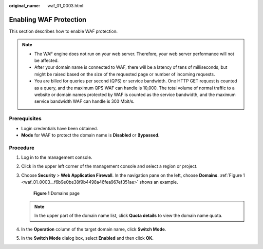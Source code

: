 :original_name: waf_01_0003.html

.. _waf_01_0003:

Enabling WAF Protection
=======================

This section describes how to enable WAF protection.

.. note::

   -  The WAF engine does not run on your web server. Therefore, your web server performance will not be affected.
   -  After your domain name is connected to WAF, there will be a latency of tens of milliseconds, but might be raised based on the size of the requested page or number of incoming requests.
   -  You are billed for queries per second (QPS) or service bandwidth. One HTTP GET request is counted as a query, and the maximum QPS WAF can handle is 10,000. The total volume of normal traffic to a website or domain names protected by WAF is counted as the service bandwidth, and the maximum service bandwidth WAF can handle is 300 Mbit/s.

Prerequisites
-------------

-  Login credentials have been obtained.
-  **Mode** for WAF to protect the domain name is **Disabled** or **Bypassed**.

Procedure
---------

#. Log in to the management console.

#. Click |image1| in the upper left corner of the management console and select a region or project.

#. Choose **Security** > **Web Application Firewall**. In the navigation pane on the left, choose **Domains**. :ref:`Figure 1 <waf_01_0003__f6b9e0be38f9b4498a46fea967ef351ae>` shows an example.

   .. _waf_01_0003__f6b9e0be38f9b4498a46fea967ef351ae:

   .. figure:: /_static/images/en-us_image_0000001372795237.png
      :alt: **Figure 1** Domains page

      **Figure 1** Domains page

   .. note::

      In the upper part of the domain name list, click **Quota details** to view the domain name quota.

#. In the **Operation** column of the target domain name, click **Switch Mode**.

#. In the **Switch Mode** dialog box, select **Enabled** and then click **OK**.

.. |image1| image:: /_static/images/en-us_image_0000001372714457.png
